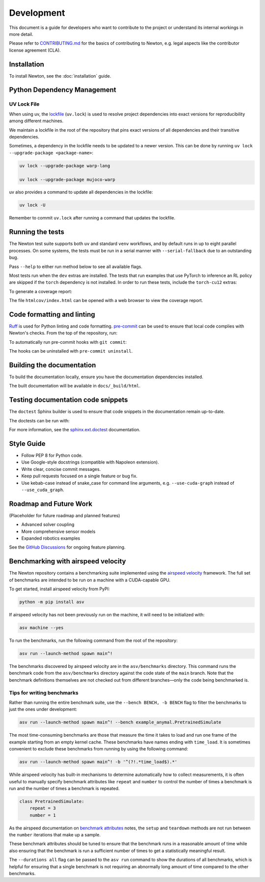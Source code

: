 Development
===========

This document is a guide for developers who want to contribute to the project or understand its internal workings in more detail.

Please refer to `CONTRIBUTING.md <https://github.com/newton-physics/governance/blob/main/CONTRIBUTING.md>`_ for the basics of contributing to Newton, e.g. legal aspects like the contributor license agreement (CLA).

Installation
------------

To install Newton, see the :doc:`installation` guide.

Python Dependency Management
----------------------------

UV Lock File
^^^^^^^^^^^^

When using uv, the `lockfile <https://docs.astral.sh/uv/concepts/projects/layout/#the-lockfile>`__
(``uv.lock``) is used to resolve project dependencies into exact versions for reproducibility among different machines.

We maintain a lockfile in the root of the repository that pins exact versions of all dependencies and their transitive dependencies.

Sometimes, a dependency in the lockfile needs to be updated to a newer version.
This can be done by running ``uv lock --upgrade-package <package-name>``:

.. code-block:: console

    uv lock --upgrade-package warp-lang

    uv lock --upgrade-package mujoco-warp

uv also provides a command to update all dependencies in the lockfile:

.. code-block:: console

    uv lock -U

Remember to commit ``uv.lock`` after running a command that updates the lockfile.

Running the tests
-----------------

The Newton test suite supports both ``uv`` and standard ``venv`` workflows,
and by default runs in up to eight parallel processes. On some systems, the
tests must be run in a serial manner with ``--serial-fallback`` due to an
outstanding bug.

Pass ``--help`` to either run method below to see all available flags.

.. tab-set::
    :sync-group: env

    .. tab-item:: uv
        :sync: uv
        
        .. code-block:: console

            # install development extras and run tests
            uv run --extra dev -m newton.tests

    .. tab-item:: venv
        :sync: venv

        .. code-block:: console

            # install dev extras (including testing & coverage deps)
            python -m pip install -e .[dev]
            # run tests
            python -m newton.tests
            
Most tests run when the ``dev`` extras are installed. The tests that run examples that use PyTorch to inference an RL policy are skipped if the ``torch`` dependency is not installed. In order to run these tests, include the ``torch-cu12`` extras:

.. tab-set::
    :sync-group: env

    .. tab-item:: uv
        :sync: uv

        .. code-block:: console

            # install development extras and run tests
            uv run --extra dev --extra torch-cu12 -m newton.tests

    .. tab-item:: venv
        :sync: venv

        .. code-block:: console

            # install both dev and torch-cu12 extras (need to pull from PyTorch CUDA 12.8 wheel index)
            python -m pip install --extra-index-url https://download.pytorch.org/whl/cu128 -e .[dev,torch-cu12]
            # run tests
            python -m newton.tests

To generate a coverage report:

.. tab-set::
    :sync-group: env

    .. tab-item:: uv
        :sync: uv

        .. code-block:: console
            
            # append the coverage flags:
            uv run --extra dev -m newton.tests --coverage --coverage-html htmlcov

    .. tab-item:: venv
        :sync: venv

        .. code-block:: console

            # append the coverage flags and make sure `coverage[toml]` is installed (it comes in `[dev]`)
            python -m newton.tests --coverage --coverage-html htmlcov

The file ``htmlcov/index.html`` can be opened with a web browser to view the coverage report.

Code formatting and linting
---------------------------

`Ruff <https://docs.astral.sh/ruff/>`_ is used for Python linting and code formatting.
`pre-commit <https://pre-commit.com/>`_ can be used to ensure that local code complies with Newton's checks.
From the top of the repository, run:

.. tab-set::
    :sync-group: env

    .. tab-item:: uv
        :sync: uv

        .. code-block:: console

            uvx pre-commit run -a

    .. tab-item:: venv
        :sync: venv

        .. code:: console

            python -m pip install pre-commit
            pre-commit run -a

To automatically run pre-commit hooks with ``git commit``:

.. tab-set::
    :sync-group: env

    .. tab-item:: uv
        :sync: uv

        .. code-block:: console

            uvx pre-commit install

    .. tab-item:: venv
        :sync: venv

        .. code:: console

            pre-commit install

The hooks can be uninstalled with ``pre-commit uninstall``.

Building the documentation
--------------------------

To build the documentation locally, ensure you have the documentation dependencies installed.

.. tab-set::
    :sync-group: env

    .. tab-item:: uv
        :sync: uv

        .. code-block:: console

            rm -rf docs/_build
            uv run --extra docs sphinx-build -W -b html docs docs/_build/html

    .. tab-item:: venv
        :sync: venv

        .. code:: console

            python -m pip install -e .[docs]
            cd path/to/newton/docs && make html

The built documentation will be available in ``docs/_build/html``.

Testing documentation code snippets
-----------------------------------

The ``doctest`` Sphinx builder is used to ensure that code snippets in the documentation remain up-to-date.

The doctests can be run with:

.. tab-set::
    :sync-group: env

    .. tab-item:: uv
        :sync: uv

        .. code-block:: console

            uv run --extra docs sphinx-build -W -b doctest docs docs/_build/doctest

    .. tab-item:: venv
        :sync: venv

        .. code:: console

            python -m sphinx -W -b doctest docs docs/_build/doctest

For more information, see the `sphinx.ext.doctest <https://www.sphinx-doc.org/en/master/usage/extensions/doctest.html>`__
documentation.

Style Guide
-----------

- Follow PEP 8 for Python code.
- Use Google-style docstrings (compatible with Napoleon extension).
- Write clear, concise commit messages.
- Keep pull requests focused on a single feature or bug fix.
- Use kebab-case instead of snake_case for command line arguments, e.g. ``--use-cuda-graph`` instead of ``--use_cuda_graph``.

Roadmap and Future Work
-----------------------

(Placeholder for future roadmap and planned features)

- Advanced solver coupling
- More comprehensive sensor models
- Expanded robotics examples

See the `GitHub Discussions <https://github.com/newton-physics/newton/discussions>`__ for ongoing feature planning.

Benchmarking with airspeed velocity
-----------------------------------

The Newton repository contains a benchmarking suite implemented using the `airspeed velocity <https://asv.readthedocs.io/en/latest/>`__ framework.
The full set of benchmarks are intended to be run on a machine with a CUDA-capable GPU.

To get started, install airspeed velocity from PyPI:

.. code-block:: console

    python -m pip install asv

If airspeed velocity has not been previously run on the machine, it will need to be initialized with:

.. code-block:: console

    asv machine --yes

To run the benchmarks, run the following command from the root of the repository:

.. code-block:: console

    asv run --launch-method spawn main^!

The benchmarks discovered by airspeed velocity are in the ``asv/benchmarks`` directory. This command runs the
benchmark code from the ``asv/benchmarks`` directory against the code state of the ``main`` branch. Note that
the benchmark definitions themselves are not checked out from different branches—only the code being
benchmarked is.

Tips for writing benchmarks
^^^^^^^^^^^^^^^^^^^^^^^^^^^

Rather than running the entire benchmark suite, use the ``--bench BENCH, -b BENCH`` flag to filter the benchmarks
to just the ones under development:

.. code-block:: console

    asv run --launch-method spawn main^! --bench example_anymal.PretrainedSimulate

The most time-consuming benchmarks are those that measure the time it takes to load and run one frame of the example
starting from an empty kernel cache.
These benchmarks have names ending with ``time_load``. It is sometimes convenient to exclude these benchmarks
from running by using the following command:

.. code-block:: console

    asv run --launch-method spawn main^! -b '^(?!.*time_load$).*'

While airspeed velocity has built-in mechanisms to determine automatically how to collect measurements,
it is often useful to manually specify benchmark attributes like ``repeat`` and ``number`` to control the
number of times a benchmark is run and the number of times a benchmark is repeated.

.. code-block:: python

    class PretrainedSimulate:
        repeat = 3
        number = 1

As the airspeed documentation on `benchmark attributes <https://asv.readthedocs.io/en/stable/writing_benchmarks.html#benchmark-attributes>`__ notes,
the ``setup`` and ``teardown`` methods are not run between the ``number`` iterations that make up a sample.

These benchmark attributes should be tuned to ensure that the benchmark runs in a reasonable amount of time while
also ensuring that the benchmark is run a sufficient number of times to get a statistically meaningful result.

The ``--durations all`` flag can be passed to the ``asv run`` command to show the durations of all benchmarks,
which is helpful for ensuring that a single benchmark is not requiring an abnormally long amount of time compared
to the other benchmarks.
